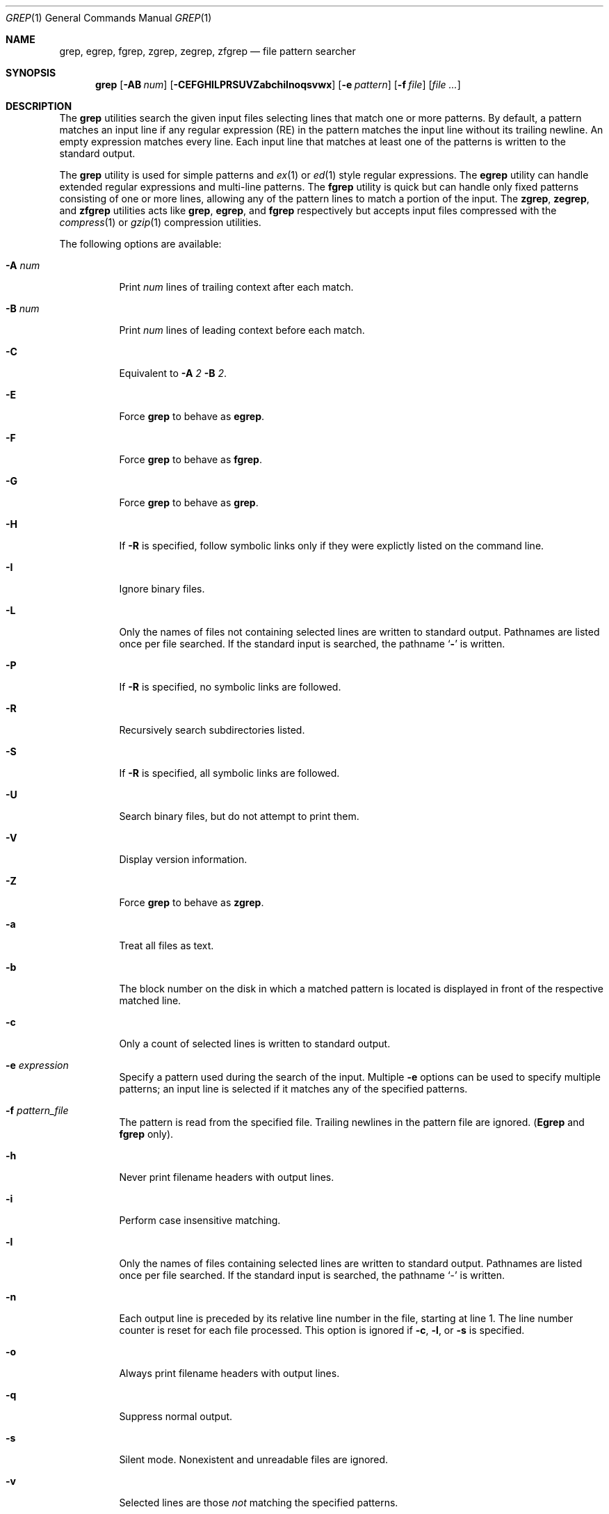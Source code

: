 .\"	$OpenBSD: grep.1,v 1.10 2003/06/23 00:55:09 tedu Exp $
.\" Copyright (c) 1980, 1990, 1993
.\"	The Regents of the University of California.  All rights reserved.
.\"
.\" Redistribution and use in source and binary forms, with or without
.\" modification, are permitted provided that the following conditions
.\" are met:
.\" 1. Redistributions of source code must retain the above copyright
.\"    notice, this list of conditions and the following disclaimer.
.\" 2. Redistributions in binary form must reproduce the above copyright
.\"    notice, this list of conditions and the following disclaimer in the
.\"    documentation and/or other materials provided with the distribution.
.\" 3. Neither the name of the University nor the names of its contributors
.\"    may be used to endorse or promote products derived from this software
.\"    without specific prior written permission.
.\"
.\" THIS SOFTWARE IS PROVIDED BY THE REGENTS AND CONTRIBUTORS ``AS IS'' AND
.\" ANY EXPRESS OR IMPLIED WARRANTIES, INCLUDING, BUT NOT LIMITED TO, THE
.\" IMPLIED WARRANTIES OF MERCHANTABILITY AND FITNESS FOR A PARTICULAR PURPOSE
.\" ARE DISCLAIMED.  IN NO EVENT SHALL THE REGENTS OR CONTRIBUTORS BE LIABLE
.\" FOR ANY DIRECT, INDIRECT, INCIDENTAL, SPECIAL, EXEMPLARY, OR CONSEQUENTIAL
.\" DAMAGES (INCLUDING, BUT NOT LIMITED TO, PROCUREMENT OF SUBSTITUTE GOODS
.\" OR SERVICES; LOSS OF USE, DATA, OR PROFITS; OR BUSINESS INTERRUPTION)
.\" HOWEVER CAUSED AND ON ANY THEORY OF LIABILITY, WHETHER IN CONTRACT, STRICT
.\" LIABILITY, OR TORT (INCLUDING NEGLIGENCE OR OTHERWISE) ARISING IN ANY WAY
.\" OUT OF THE USE OF THIS SOFTWARE, EVEN IF ADVISED OF THE POSSIBILITY OF
.\" SUCH DAMAGE.
.\"
.\"	@(#)grep.1	8.3 (Berkeley) 4/18/94
.\"
.Dd July 3, 1999
.Dt GREP 1
.Os
.Sh NAME
.Nm grep, egrep, fgrep, zgrep, zegrep, zfgrep
.Nd file pattern searcher
.Sh SYNOPSIS
.Nm grep
.Op Fl AB Ar num
.Op Fl CEFGHILPRSUVZabchilnoqsvwx
.Op Fl e Ar pattern
.Op Fl f Ar file
.Op Ar
.Sh DESCRIPTION
The
.Nm grep
utilities search the given input files selecting lines that match one
or more patterns.
By default, a pattern matches an input line if any regular expression
(RE) in the pattern matches the input line without its trailing
newline.
An empty expression matches every line.
Each input line that matches at least one of the patterns is written
to the standard output.
.Pp
The
.Nm grep
utility is used for simple patterns and
.Xr ex 1
or
.Xr ed 1
style regular expressions.
The
.Nm egrep
utility can handle extended regular expressions and multi-line
patterns.
The
.Nm fgrep
utility is quick but can handle only fixed patterns consisting of one
or more lines, allowing any of the pattern lines to match a portion of
the input.
The
.Nm zgrep ,
.Nm zegrep ,
and
.Nm zfgrep
utilities acts like
.Nm grep ,
.Nm egrep ,
and
.Nm fgrep
respectively but accepts input files compressed with the
.Xr compress 1
or
.Xr gzip 1
compression utilities.
.Pp
The following options are available:
.Pp
.Bl -tag -width indent
.It Fl A Ar num
Print
.Ar num
lines of trailing context after each match.
.It Fl B Ar num
Print
.Ar num
lines of leading context before each match.
.It Fl C
Equivalent to
.Fl A
.Ar 2
.Fl B
.Ar 2 .
.It Fl E
Force
.Nm grep
to behave as
.Nm egrep .
.It Fl F
Force
.Nm grep
to behave as
.Nm fgrep .
.It Fl G
Force
.Nm grep
to behave as
.Nm grep .
.It Fl H
If
.Fl R
is specified, follow symbolic links only if they were explictly listed
on the command line.
.It Fl I
Ignore binary files.
.It Fl L
Only the names of files not containing selected lines are written to
standard output.
Pathnames are listed once per file searched.
If the standard input is searched, the pathname
.Sq Fl
is written.
.It Fl P
If
.Fl R
is specified, no symbolic links are followed.
.It Fl R
Recursively search subdirectories listed.
.It Fl S
If
.Fl R
is specified, all symbolic links are followed.
.It Fl U
Search binary files, but do not attempt to print them.
.It Fl V
Display version information.
.It Fl Z
Force
.Nm grep
to behave as
.Nm zgrep .
.It Fl a
Treat all files as text.
.It Fl b
The block number on the disk in which a matched pattern is located is
displayed in front of the respective matched line.
.It Fl c
Only a count of selected lines is written to standard output.
.It Fl e Ar expression
Specify a pattern used during the search of the input.
Multiple
.Fl e
options can be used to specify multiple patterns; an input line is
selected if it matches any of the specified patterns.
.It Fl f Ar pattern_file
The pattern is read from the specified file.
Trailing newlines in the pattern file are ignored.
.Pf ( Nm Egrep
and
.Nm fgrep
only).
.It Fl h
Never print filename headers with output lines.
.It Fl i
Perform case insensitive matching.
.It Fl l
Only the names of files containing selected lines are written to
standard output.
Pathnames are listed once per file searched.
If the standard input is searched, the pathname
.Sq -
is written.
.It Fl n
Each output line is preceded by its relative line number in the file,
starting at line 1.
The line number counter is reset for each file processed.
This option is ignored if
.Fl c ,
.Fl l ,
or
.Fl s
is
specified.
.It Fl o
Always print filename headers with output lines.
.It Fl q
Suppress normal output.
.It Fl s
Silent mode.
Nonexistent and unreadable files are ignored.
.It Fl v
Selected lines are those
.Em not
matching the specified
patterns.
.It Fl w
The expression is searched for as a word (as if surrounded by `\e<'
and `\e>', see
.Xr ex 1 ) .
.It Fl x
Only input lines selected against an entire fixed string or regular
expression are considered to be matching lines.
.Pp
.El
If no file arguments are specified, the standard input is used.
.Sh RETURN VALUES
The
.Nm grep
utility exits with one of the following values:
.Pp
.Bl -tag -width flag -compact
.It Li 0
One or more lines were selected.
.It Li 1
No lines were selected.
.It Li >1
An error occurred.
.El
.Sh EXTENDED REGULAR EXPRESSIONS
The following characters are interpreted by
.Nm egrep :
.Pp
.Bl -tag -width flag -compact
.It Cm \&$
Align the match from the end of the line.
.It Cm \&^
Align the match from the beginning of the line.
.It Cm \&|
Add another pattern (see example below).
.It Cm \&?
Match 1 or less sequential repetitions of the pattern.
.It Cm \&+
Match 1 or more sequential repetitions of the pattern.
.It Cm \&*
Match 0 or more sequential repetitions of the pattern.
.It Cm \&[]
Match any single character or range of characters
enclosed in the brackets.
.It Cm \&\e
Escape special characters which have meaning to
.Nm egrep ,
the set of {$,.,^,[,],|,?,+,*,(,)}.
.El
.Sh EXAMPLES
To find all occurrences of the word patricia in a file:
.Pp
.Dl grep patricia myfile
.Pp
To find all occurrences of the pattern
.Ql \&.Pp
at the beginning of a line:
.Pp
.Dl grep '^\e.Pp'
.Pp
The apostrophes ensure the entire expression is evaluated by
.Nm grep
instead of by the
user's shell.
The caret
.Ql Li \&^
matches the null string at the beginning of a line,
and the
.Ql Li \&\e
escapes the
.Ql Li \&.
which would otherwise match any character.
.Pp
A simple example of an extended regular expression:
.Pp
.Dl egrep '19|20|25' calendar
.Pp
Peruses the file calendar looking for either 19, 20
or 25.
.Sh SEE ALSO
.Xr ed 1 ,
.Xr ex 1 ,
.Xr sed 1 ,
.Xr regex 3 ,
.Xr regexp 3 ,
.Xr re_format 7
.Sh HISTORY
The
.Nm grep
command appeared in
.At v6 .
